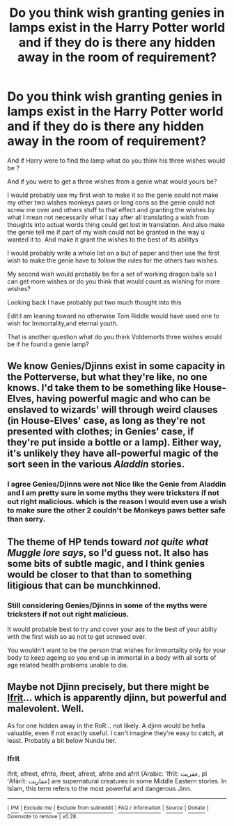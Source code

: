 #+TITLE: Do you think wish granting genies in lamps exist in the Harry Potter world and if they do is there any hidden away in the room of requirement?

* Do you think wish granting genies in lamps exist in the Harry Potter world and if they do is there any hidden away in the room of requirement?
:PROPERTIES:
:Author: Call0013
:Score: 10
:DateUnix: 1514290273.0
:DateShort: 2017-Dec-26
:FlairText: Discussion
:END:
And if Harry were to find the lamp what do you think his three wishes would be ?

And if you were to get a three wishes from a genie what would yours be?

I would probably use my first wish to make it so the genie could not make my other two wishes monkeys paws or long cons so the genie could not screw me over and others stuff to that effect and granting the wishes by what I mean not necessarily what I say after all translating a wish from thoughts into actual words thing could get lost in translation. And also make the genie tell me if part of my wish could not be granted in the way u wanted it to. And make it grant the wishes to the best of its abilitys

I would probably write a whole list on a but of paper and then use the first wish to make the genie have to follow the rules for the others two wishes.

My second wish would probably be for a set of working dragon balls so I can get more wishes or do you think that would count as wishing for more wishes?

Looking back I have probably put two much thought into this

Edit:I am leaning toward no otherwise Tom Riddle would have used one to wish for Immortality,and eternal youth.

That is another question what do you think Voldemorts three wishes would be if he found a genie lamp?


** We know Genies/Djinns exist in some capacity in the Potterverse, but what they're like, no one knows. I'd take them to be something like House-Elves, having powerful magic and who can be enslaved to wizards' will through weird clauses (in House-Elves' case, as long as they're not presented with clothes; in Genies' case, if they're put inside a bottle or a lamp). Either way, it's unlikely they have all-powerful magic of the sort seen in the various /Aladdin/ stories.
:PROPERTIES:
:Author: Achille-Talon
:Score: 9
:DateUnix: 1514306626.0
:DateShort: 2017-Dec-26
:END:

*** I agree Genies/Djinns were not Nice like the Genie from Aladdin and I am pretty sure in some myths they were tricksters if not out right malicious. which is the reason I would even use a wish to make sure the other 2 couldn't be Monkeys paws better safe than sorry.
:PROPERTIES:
:Author: Call0013
:Score: 2
:DateUnix: 1514327039.0
:DateShort: 2017-Dec-27
:END:


** The theme of HP tends toward /not quite what Muggle lore says/, so I'd guess not. It also has some bits of subtle magic, and I think genies would be closer to that than to something litigious that can be munchkinned.
:PROPERTIES:
:Score: 3
:DateUnix: 1514303992.0
:DateShort: 2017-Dec-26
:END:

*** Still considering Genies/Djinns in some of the myths were tricksters if not out right malicious.

It would probable best to try and cover your ass to the best of your abilty with the first wish so as not to get screwed over.

You wouldn't want to be the person that wishes for Immortality only for your body to keep ageing so you end up in immortal in a body with all sorts of age related health problems unable to die.
:PROPERTIES:
:Author: Call0013
:Score: 1
:DateUnix: 1514327761.0
:DateShort: 2017-Dec-27
:END:


** Maybe not Djinn precisely, but there might be [[https://en.wikipedia.org/wiki/Ifrit][Ifrit]]... which is apparently djinn, but powerful and malevolent. Well.

As for one hidden away in the RoR... not likely. A djinn would be hella valuable, even if not exactly useful. I can't imagine they're easy to catch, at least. Probably a bit below Nundu tier.
:PROPERTIES:
:Author: Averant
:Score: 2
:DateUnix: 1514328296.0
:DateShort: 2017-Dec-27
:END:

*** *Ifrit*

Ifrit, efreet, efrite, ifreet, afreet, afrite and afrit (Arabic: ʻIfrīt: عفريت, pl ʻAfārīt: عفاريت) are supernatural creatures in some Middle Eastern stories. In Islam, this term refers to the most powerful and dangerous Jinn.

--------------

^{[} [[https://www.reddit.com/message/compose?to=kittens_from_space][^{PM}]] ^{|} [[https://reddit.com/message/compose?to=WikiTextBot&message=Excludeme&subject=Excludeme][^{Exclude} ^{me}]] ^{|} [[https://np.reddit.com/r/HPfanfiction/about/banned][^{Exclude} ^{from} ^{subreddit}]] ^{|} [[https://np.reddit.com/r/WikiTextBot/wiki/index][^{FAQ} ^{/} ^{Information}]] ^{|} [[https://github.com/kittenswolf/WikiTextBot][^{Source}]] ^{|} [[https://www.reddit.com/r/WikiTextBot/wiki/donate][^{Donate}]] ^{]} ^{Downvote} ^{to} ^{remove} ^{|} ^{v0.28}
:PROPERTIES:
:Author: WikiTextBot
:Score: 1
:DateUnix: 1514328304.0
:DateShort: 2017-Dec-27
:END:
